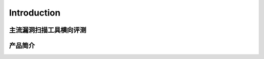 .. _ret-tutorial:


================
Introduction
================

主流漏洞扫描工具横向评测
================

产品简介
===============

